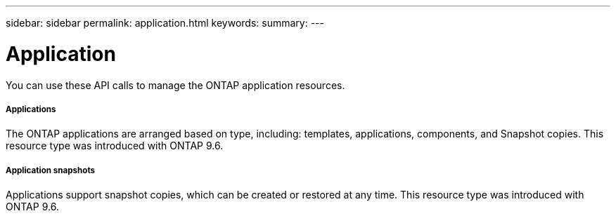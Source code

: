 ---
sidebar: sidebar
permalink: application.html
keywords:
summary:
---

= Application
:hardbreaks:
:nofooter:
:icons: font
:linkattrs:
:imagesdir: ./media/

//
// This file was created with NDAC Version 2.0 (August 17, 2020)
//
// 2020-12-10 15:58:00.715535
//

[.lead]
You can use these API calls to manage the ONTAP application resources.

===== Applications

The ONTAP applications are arranged based on type, including: templates, applications,  components, and Snapshot copies. This resource type was introduced with ONTAP 9.6.

===== Application snapshots

Applications support snapshot copies, which can be created or restored at any time. This resource type was introduced with ONTAP 9.6.
